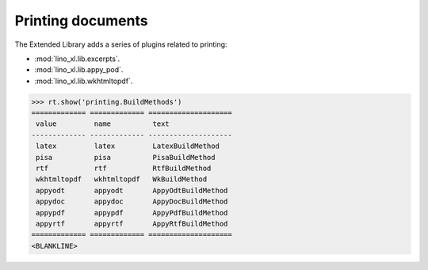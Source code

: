 ==================
Printing documents
==================

.. How to test only this document:

     $ python setup.py test -s tests.SpecsTests.test_printing

   Initialize doctest:

    >>> from lino import startup
    >>> startup('lino_xl.projects.max.settings.doctests')
    >>> from lino.api.shell import *
    >>> from lino.api.doctest import *

The Extended Library adds a series of plugins related to printing:

- :mod:`lino_xl.lib.excerpts`.
- :mod:`lino_xl.lib.appy_pod`.
- :mod:`lino_xl.lib.wkhtmltopdf`.


>>> rt.show('printing.BuildMethods')
============= ============= ====================
 value         name          text
------------- ------------- --------------------
 latex         latex         LatexBuildMethod
 pisa          pisa          PisaBuildMethod
 rtf           rtf           RtfBuildMethod
 wkhtmltopdf   wkhtmltopdf   WkBuildMethod
 appyodt       appyodt       AppyOdtBuildMethod
 appydoc       appydoc       AppyDocBuildMethod
 appypdf       appypdf       AppyPdfBuildMethod
 appyrtf       appyrtf       AppyRtfBuildMethod
============= ============= ====================
<BLANKLINE>
